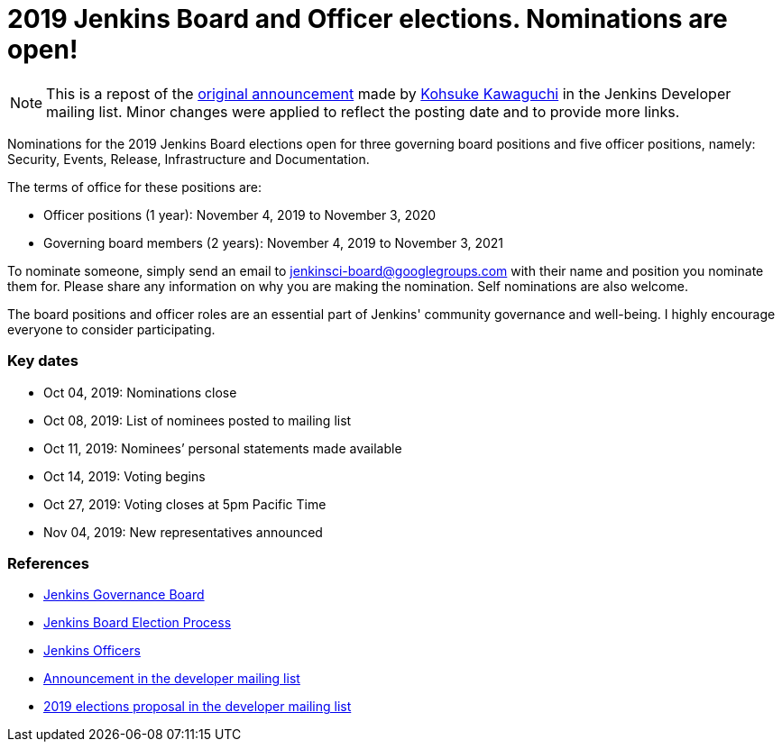 = 2019 Jenkins Board and Officer elections. Nominations are open!
:page-tags: community, governance, governance-board

:page-author: kohsuke


NOTE: This is a repost of the link:https://groups.google.com/forum/#!msg/jenkinsci-dev/v8kmEQMT0ts/l8yQ43WNAwAJ[original announcement] made by link:https://github.com/kohsuke/[Kohsuke Kawaguchi] in the Jenkins Developer mailing list.
Minor changes were applied to reflect the posting date and to provide more links.

Nominations for the 2019 Jenkins Board elections open for three governing board positions and five officer positions, namely: Security, Events, Release, Infrastructure and Documentation.

The terms of office for these positions are:

* Officer positions (1 year): November 4, 2019 to November 3, 2020
* Governing board members (2 years): November 4, 2019 to November 3, 2021

To nominate someone, simply send an email to mailto:jenkinsci-board@googlegroups.com[jenkinsci-board@googlegroups.com] with their name and position you nominate them for. 
Please share any information on why you are making the nomination.
Self nominations are also welcome.

The board positions and officer roles are an essential part of Jenkins' community governance and well-being. 
I highly encourage everyone to consider participating. 

### Key dates

* Oct 04, 2019: Nominations close
* Oct 08, 2019: List of nominees posted to mailing list
* Oct 11, 2019: Nominees’ personal statements made available
* Oct 14, 2019: Voting begins
* Oct 27, 2019: Voting closes at 5pm Pacific Time
* Nov 04, 2019: New representatives announced

### References

* link:/project/board[Jenkins Governance Board]
* link:/project/board-election-process[Jenkins Board Election Process]
* link:https://wiki.jenkins.io/display/JENKINS/Team+Leads[Jenkins Officers]
* link:https://groups.google.com/forum/#!msg/jenkinsci-dev/v8kmEQMT0ts/l8yQ43WNAwAJ[Announcement in the developer mailing list]
* link:https://groups.google.com/forum/#!msg/jenkinsci-dev/vKi9JpxTQxY/4O4lmqfdAgAJ[2019 elections proposal in the developer mailing list]
